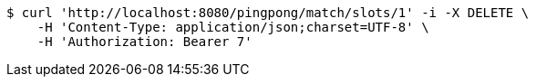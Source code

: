 [source,bash]
----
$ curl 'http://localhost:8080/pingpong/match/slots/1' -i -X DELETE \
    -H 'Content-Type: application/json;charset=UTF-8' \
    -H 'Authorization: Bearer 7'
----
